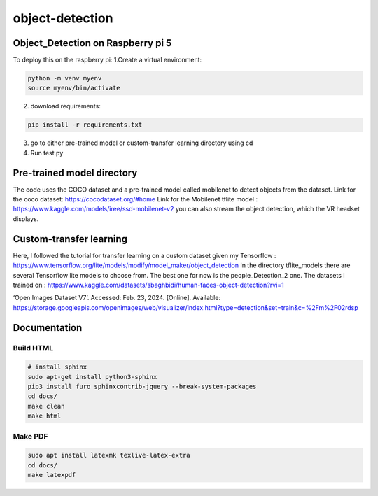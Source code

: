 object-detection
================

Object_Detection on Raspberry pi 5
----------------------------------

To deploy this on the raspberry pi:
1.Create a virtual environment:

.. code-block:: bash

    python -m venv myenv
    source myenv/bin/activate


2. download requirements:

.. code-block:: bash

    pip install -r requirements.txt

3. go to either pre-trained model or custom-transfer learning directory using cd
4. Run test.py


Pre-trained model directory
---------------------------
The code uses the COCO dataset and a pre-trained model called mobilenet to detect objects from the dataset.
Link for the coco dataset:  https://cocodataset.org/#home 
Link for the Mobilenet tflite model : https://www.kaggle.com/models/iree/ssd-mobilenet-v2
you can also stream the object detection, which the VR headset displays.

Custom-transfer learning
------------------------
Here, I followed the tutorial for transfer learning on a custom dataset given my Tensorflow :
https://www.tensorflow.org/lite/models/modify/model_maker/object_detection 
In the directory tflite_models there are several Tensorflow lite models to choose from.
The best one for now is the people_Detection_2 one.
The datasets I trained on : https://www.kaggle.com/datasets/sbaghbidi/human-faces-object-detection?rvi=1

‘Open Images Dataset V7’. Accessed: Feb. 23, 2024. [Online]. Available: https://storage.googleapis.com/openimages/web/visualizer/index.html?type=detection&set=train&c=%2Fm%2F02rdsp


Documentation
-------------
Build HTML
^^^^^^^^^^

.. code-block:: bash

    # install sphinx
    sudo apt-get install python3-sphinx 
    pip3 install furo sphinxcontrib-jquery --break-system-packages
    cd docs/
    make clean
    make html


Make PDF
^^^^^^^^

.. code-block:: bash

    sudo apt install latexmk texlive-latex-extra 
    cd docs/
    make latexpdf

